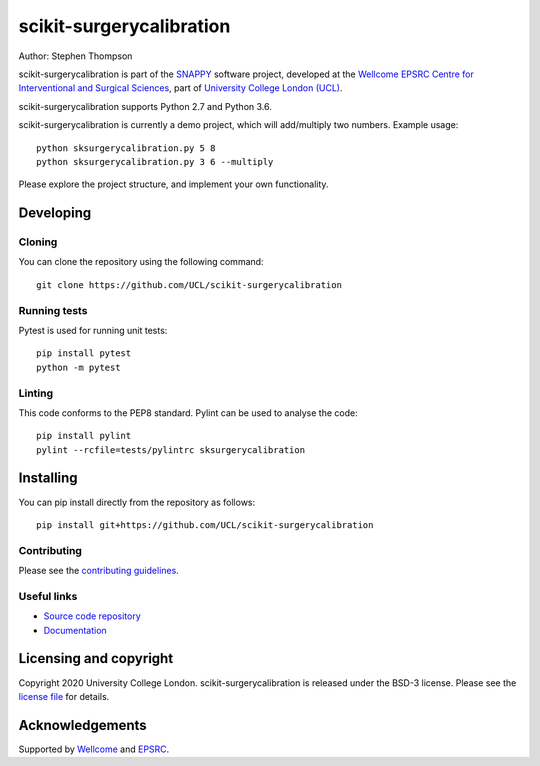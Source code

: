 scikit-surgerycalibration
===============================

.. image:: https://github.com/UCL/scikit-surgerycalibration /raw/2-testing/project-icon.png
   :height: 128px
   :width: 128px
   :target: https://github.com/UCL/scikit-surgerycalibration 
   :alt: Logo

.. image:: https://github.com/UCL/scikit-surgerycalibration /badges/2-testing/build.svg
   :target: https://github.com/UCL/scikit-surgerycalibration /pipelines
   :alt: GitLab-CI test status

.. image:: https://github.com/UCL/scikit-surgerycalibration /badges/2-testing/coverage.svg
    :target: https://github.com/UCL/scikit-surgerycalibration /commits/master
    :alt: Test coverage

.. image:: https://readthedocs.org/projects/scikit-surgerycalibration /badge/?version=latest
    :target: http://scikit-surgerycalibration .readthedocs.io/en/latest/?badge=latest
    :alt: Documentation Status



Author: Stephen Thompson

scikit-surgerycalibration is part of the `SNAPPY`_ software project, developed at the `Wellcome EPSRC Centre for Interventional and Surgical Sciences`_, part of `University College London (UCL)`_.

scikit-surgerycalibration supports Python 2.7 and Python 3.6.

scikit-surgerycalibration is currently a demo project, which will add/multiply two numbers. Example usage:

::

    python sksurgerycalibration.py 5 8
    python sksurgerycalibration.py 3 6 --multiply

Please explore the project structure, and implement your own functionality.

Developing
----------

Cloning
^^^^^^^

You can clone the repository using the following command:

::

    git clone https://github.com/UCL/scikit-surgerycalibration 


Running tests
^^^^^^^^^^^^^
Pytest is used for running unit tests:
::

    pip install pytest
    python -m pytest


Linting
^^^^^^^

This code conforms to the PEP8 standard. Pylint can be used to analyse the code:

::

    pip install pylint
    pylint --rcfile=tests/pylintrc sksurgerycalibration


Installing
----------

You can pip install directly from the repository as follows:

::

    pip install git+https://github.com/UCL/scikit-surgerycalibration 



Contributing
^^^^^^^^^^^^

Please see the `contributing guidelines`_.


Useful links
^^^^^^^^^^^^

* `Source code repository`_
* `Documentation`_


Licensing and copyright
-----------------------

Copyright 2020 University College London.
scikit-surgerycalibration is released under the BSD-3 license. Please see the `license file`_ for details.


Acknowledgements
----------------

Supported by `Wellcome`_ and `EPSRC`_.


.. _`Wellcome EPSRC Centre for Interventional and Surgical Sciences`: http://www.ucl.ac.uk/weiss
.. _`source code repository`: https://github.com/UCL/scikit-surgerycalibration 
.. _`Documentation`: https://scikit-surgerycalibration .readthedocs.io
.. _`SNAPPY`: https://weisslab.cs.ucl.ac.uk/WEISS/PlatformManagement/SNAPPY/wikis/home
.. _`University College London (UCL)`: http://www.ucl.ac.uk/
.. _`Wellcome`: https://wellcome.ac.uk/
.. _`EPSRC`: https://www.epsrc.ac.uk/
.. _`contributing guidelines`: https://github.com/UCL/scikit-surgerycalibration /blob/master/CONTRIBUTING.rst
.. _`license file`: https://github.com/UCL/scikit-surgerycalibration /blob/master/LICENSE

